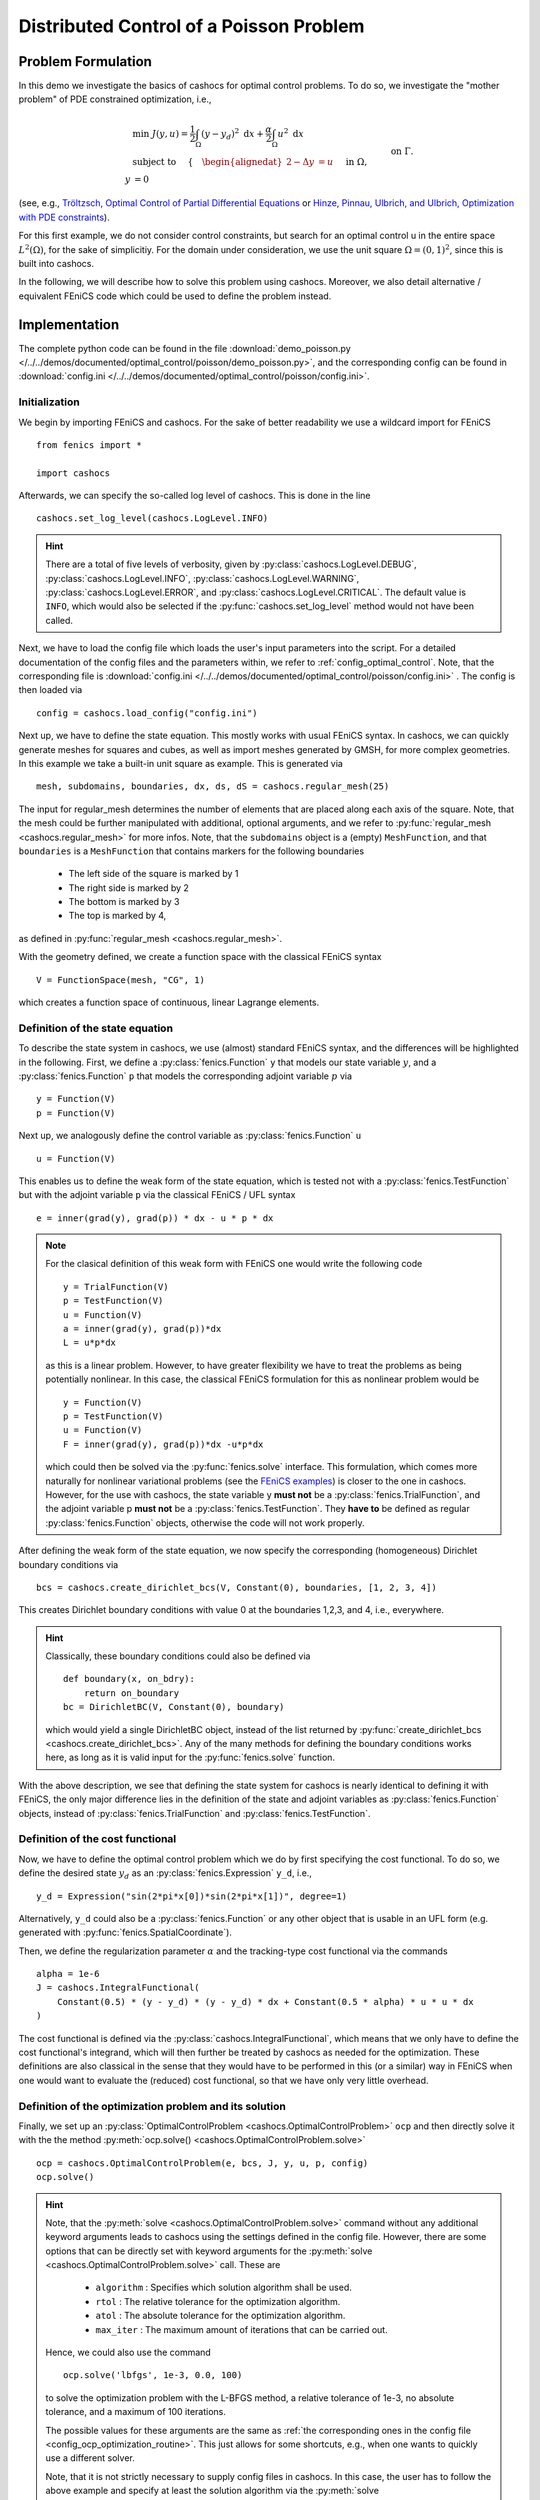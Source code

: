 .. _demo_poisson:

Distributed Control of a Poisson Problem
========================================


Problem Formulation
-------------------

In this demo we investigate the basics of cashocs for
optimal control problems. To do so, we investigate the "mother
problem" of PDE constrained optimization, i.e.,

.. math::

    &\min\; J(y,u) = \frac{1}{2} \int_{\Omega} \left( y - y_d \right)^2
    \text{ d}x + \frac{\alpha}{2} \int_{\Omega} u^2 \text{ d}x \\
    &\text{ subject to } \quad \left\lbrace \quad
    \begin{alignedat}{2}
    -\Delta y &= u \quad &&\text{ in } \Omega,\\
    y &= 0 \quad &&\text{ on } \Gamma.
    \end{alignedat} \right.


(see, e.g., `Tröltzsch, Optimal Control of Partial Differential Equations
<https://doi.org/10.1090/gsm/112>`_
or `Hinze, Pinnau, Ulbrich, and Ulbrich, Optimization with PDE constraints
<https://doi.org/10.1007/978-1-4020-8839-1>`_).

For this first example, we do not consider control constraints,
but search for an optimal control u in the entire space :math:`L^2(\Omega)`,
for the sake of simplicitiy. For the domain under consideration, we use the unit square
:math:`\Omega = (0, 1)^2`, since this is built into cashocs.

In the following, we will describe how to solve this problem
using cashocs. Moreover,
we also detail alternative / equivalent FEniCS code which could
be used to define the problem instead.

Implementation
--------------
The complete python code can be found in the file :download:`demo_poisson.py </../../demos/documented/optimal_control/poisson/demo_poisson.py>`,
and the corresponding config can be found in :download:`config.ini </../../demos/documented/optimal_control/poisson/config.ini>`.

Initialization
**************

We begin by importing FEniCS and cashocs. For the sake of
better readability we use a wildcard import for FEniCS ::

    from fenics import *

    import cashocs


Afterwards, we can specify the so-called log level of cashocs. This is done in the line ::

    cashocs.set_log_level(cashocs.LogLevel.INFO)

.. hint::

    There are a total of five levels of verbosity, given by :py:class:`cashocs.LogLevel.DEBUG`,
    :py:class:`cashocs.LogLevel.INFO`, :py:class:`cashocs.LogLevel.WARNING`, :py:class:`cashocs.LogLevel.ERROR`,
    and :py:class:`cashocs.LogLevel.CRITICAL`. The default value is ``INFO``, which would also
    be selected if the :py:func:`cashocs.set_log_level` method would not have been called.

Next, we have to load the config file which loads the user's
input parameters into the script. For a detailed documentation
of the config files and the parameters within, we refer to :ref:`config_optimal_control`.
Note, that the corresponding file is :download:`config.ini </../../demos/documented/optimal_control/poisson/config.ini>`
. The config is then loaded via ::

    config = cashocs.load_config("config.ini")


Next up, we have to define the state equation. This mostly
works with usual FEniCS syntax. In cashocs, we can quickly
generate meshes for squares and cubes, as well as import
meshes generated by GMSH, for more complex geometries. In this
example we take a built-in unit square as example. This is generated
via ::

    mesh, subdomains, boundaries, dx, ds, dS = cashocs.regular_mesh(25)

The input for regular_mesh determines the number of elements that
are placed along each axis of the square. Note, that the mesh could be
further manipulated with additional, optional arguments, and we
refer to :py:func:`regular_mesh <cashocs.regular_mesh>` for more infos. Note,
that the ``subdomains`` object is a (empty) ``MeshFunction``, and that
``boundaries`` is a ``MeshFunction`` that contains markers for the following
boundaries

  - The left side of the square is marked by 1
  - The right side is marked by 2
  - The bottom is marked by 3
  - The top is marked by 4,

as defined in :py:func:`regular_mesh <cashocs.regular_mesh>`.

With the geometry defined, we create a function space with the classical
FEniCS syntax ::

    V = FunctionSpace(mesh, "CG", 1)


which creates a function space of continuous, linear Lagrange
elements.


Definition of the state equation
********************************

To describe the state system in cashocs, we use (almost) standard
FEniCS syntax, and the differences will be highlighted in the
following. First, we define a :py:class:`fenics.Function` ``y`` that models our
state variable :math:`y`, and a :py:class:`fenics.Function` ``p`` that models
the corresponding adjoint variable :math:`p` via ::

    y = Function(V)
    p = Function(V)

Next up, we analogously define the control variable as :py:class:`fenics.Function` ``u`` ::

    u = Function(V)

This enables us to define the weak form of the state equation,
which is tested not with a :py:class:`fenics.TestFunction` but with the adjoint
variable ``p`` via the classical FEniCS / UFL syntax ::

    e = inner(grad(y), grad(p)) * dx - u * p * dx

.. note::
    For the clasical definition of this weak form with FEniCS
    one would write the following code ::

        y = TrialFunction(V)
        p = TestFunction(V)
        u = Function(V)
        a = inner(grad(y), grad(p))*dx
        L = u*p*dx

    as this is a linear problem. However, to have greater flexibility
    we have to treat the problems as being potentially nonlinear.
    In this case, the classical FEniCS formulation for this as
    nonlinear problem would be ::

        y = Function(V)
        p = TestFunction(V)
        u = Function(V)
        F = inner(grad(y), grad(p))*dx -u*p*dx

    which could then be solved via the :py:func:`fenics.solve` interface. This
    formulation, which comes more naturally for nonlinear
    variational problems (see the `FEniCS examples <https://fenicsproject.org/docs/dolfin/latest/python/demos.html>`_)
    is closer to the one in cashocs. However,
    for the use with cashocs, the state variable y **must not**
    be a :py:class:`fenics.TrialFunction`, and the adjoint variable p **must not**
    be a :py:class:`fenics.TestFunction`. They **have to** be defined as regular
    :py:class:`fenics.Function` objects, otherwise the code will not work properly.

After defining the weak form of the state equation, we now
specify the corresponding (homogeneous) Dirichlet boundary
conditions via ::

    bcs = cashocs.create_dirichlet_bcs(V, Constant(0), boundaries, [1, 2, 3, 4])


This creates Dirichlet boundary conditions with value 0 at the
boundaries 1,2,3, and 4, i.e., everywhere.

.. hint::

    Classically, these boundary conditions could also be defined
    via ::

        def boundary(x, on_bdry):
            return on_boundary
        bc = DirichletBC(V, Constant(0), boundary)

    which would yield a single DirichletBC object, instead of
    the list returned by :py:func:`create_dirichlet_bcs <cashocs.create_dirichlet_bcs>`. Any of the many methods for
    defining the boundary conditions works here, as long as it
    is valid input for the :py:func:`fenics.solve` function.

With the above description, we see that defining the state system
for cashocs is nearly identical to defining it with FEniCS,
the only major difference lies in the definition of the state
and adjoint variables as :py:class:`fenics.Function` objects, instead of :py:class:`fenics.TrialFunction`
and :py:class:`fenics.TestFunction`.

Definition of the cost functional
*********************************


Now, we have to define the optimal control problem which we do
by first specifying the cost functional. To do so, we define the
desired state :math:`y_d` as an :py:class:`fenics.Expression` ``y_d``, i.e., ::

    y_d = Expression("sin(2*pi*x[0])*sin(2*pi*x[1])", degree=1)

Alternatively, ``y_d`` could also be a :py:class:`fenics.Function` or any other object
that is usable in an UFL form (e.g. generated with :py:func:`fenics.SpatialCoordinate`).

Then, we define the regularization parameter :math:`\alpha` and the tracking-type
cost functional via the commands ::

    alpha = 1e-6
    J = cashocs.IntegralFunctional(
        Constant(0.5) * (y - y_d) * (y - y_d) * dx + Constant(0.5 * alpha) * u * u * dx
    )

The cost functional is defined via the :py:class:`cashocs.IntegralFunctional`, which means that
we only have to define the cost functional's integrand, which will then further be treated by cashocs
as needed for the optimization.
These definitions are also classical in the sense that they
would have to be performed in this (or a similar) way in FEniCS
when one would want to evaluate the (reduced) cost functional,
so that we have only very little overhead.

Definition of the optimization problem and its solution
*******************************************************

Finally, we set up an :py:class:`OptimalControlProblem <cashocs.OptimalControlProblem>` ``ocp`` and then
directly solve it with the the method :py:meth:`ocp.solve()
<cashocs.OptimalControlProblem.solve>` ::

    ocp = cashocs.OptimalControlProblem(e, bcs, J, y, u, p, config)
    ocp.solve()

.. hint::
    Note, that the :py:meth:`solve <cashocs.OptimalControlProblem.solve>` command without any additional keyword arguments leads to
    cashocs using the settings defined in the config file. However, there are some options
    that can be directly set with keyword arguments for the :py:meth:`solve <cashocs.OptimalControlProblem.solve>`
    call. These are

      - ``algorithm`` : Specifies which solution algorithm shall be used.
      - ``rtol`` : The relative tolerance for the optimization algorithm.
      - ``atol`` : The absolute tolerance for the optimization algorithm.
      - ``max_iter`` : The maximum amount of iterations that can be carried out.

    Hence, we could also use the command ::

        ocp.solve('lbfgs', 1e-3, 0.0, 100)

    to solve the optimization problem with the L-BFGS method, a relative tolerance
    of 1e-3, no absolute tolerance, and a maximum of 100 iterations.

    The possible values for these arguments are the same as :ref:`the corresponding ones in the config file
    <config_ocp_optimization_routine>`. This just allows for some shortcuts, e.g., when one wants to quickly use a different solver.

    Note, that it is not strictly necessary to supply config files in cashocs. In this
    case, the user has to follow the above example and specify at least the solution
    algorithm via the :py:meth:`solve <cashocs.OptimalControlProblem.solve>` method.
    However, it is very strongly recommended to use config files with cashocs as
    they allow a detailed tuning of its behavior.


Finally, we visualize the results using matplotlib and the following code ::

    import matplotlib.pyplot as plt
    plt.figure(figsize=(16,9))

    plt.subplot(1, 3, 1)
    fig = plot(u)
    plt.colorbar(fig, fraction=0.046, pad=0.04)
    plt.title('Control variable u')

    plt.subplot(1,3,2)
    fig = plot(y)
    plt.colorbar(fig, fraction=0.046, pad=0.04)
    plt.title('State variable y')

    plt.subplot(1,3,3)
    fig = plot(interpolate(y_d, V))
    plt.colorbar(fig, fraction=0.046, pad=0.04)
    plt.title('Desired state y_d')

    plt.tight_layout()

The output should look like this

.. image:: /../../demos/documented/optimal_control/poisson/img_poisson.png
